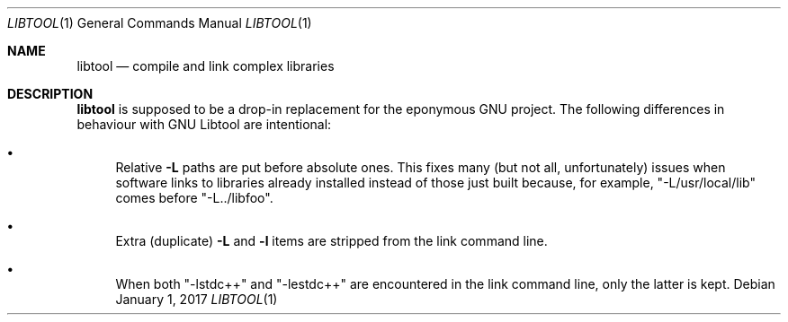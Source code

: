 .\"	$OpenBSD: libtool.1,v 1.2 2017/01/01 18:51:40 zhuk Exp $
.\"
.\" Copyright (c) 2012 Marc Espie <espie@openbsd.org>
.\"
.\" Permission to use, copy, modify, and distribute this software for any
.\" purpose with or without fee is hereby granted, provided that the above
.\" copyright notice and this permission notice appear in all copies.
.\"
.\" THE SOFTWARE IS PROVIDED "AS IS" AND THE AUTHOR DISCLAIMS ALL WARRANTIES
.\" WITH REGARD TO THIS SOFTWARE INCLUDING ALL IMPLIED WARRANTIES OF
.\" MERCHANTABILITY AND FITNESS. IN NO EVENT SHALL THE AUTHOR BE LIABLE FOR
.\" ANY SPECIAL, DIRECT, INDIRECT, OR CONSEQUENTIAL DAMAGES OR ANY DAMAGES
.\" WHATSOEVER RESULTING FROM LOSS OF USE, DATA OR PROFITS, WHETHER IN AN
.\" ACTION OF CONTRACT, NEGLIGENCE OR OTHER TORTIOUS ACTION, ARISING OUT OF
.\" OR IN CONNECTION WITH THE USE OR PERFORMANCE OF THIS SOFTWARE.
.\"
.Dd $Mdocdate: January 1 2017 $
.Dt LIBTOOL 1
.Os
.Sh NAME
.Nm libtool
.Nd compile and link complex libraries
.Sh DESCRIPTION
.Nm
is supposed to be a drop-in replacement for the eponymous GNU project.
The following differences in behaviour with GNU Libtool are intentional:
.Bl -bullet
.It
Relative
.Fl L
paths are put before absolute ones.
This fixes many (but not all, unfortunately) issues when software
links to libraries already installed instead of those just built because,
for example,
.Qq -L/usr/local/lib
comes before
.Qq -L../libfoo .
.It
Extra (duplicate)
.Fl L
and
.Fl l
items are stripped from the link command line.
.It
When both
.Qq -lstdc++
and
.Qq -lestdc++
are encountered in the link command line, only the latter is kept.
.El
